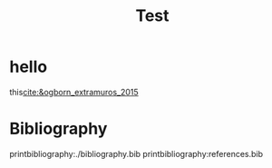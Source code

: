 #+title: Test

* hello
this[[cite:&ogborn_extramuros_2015]]

* Bibliography
printbibliography:./bibliography.bib
printbibliography:references.bib
